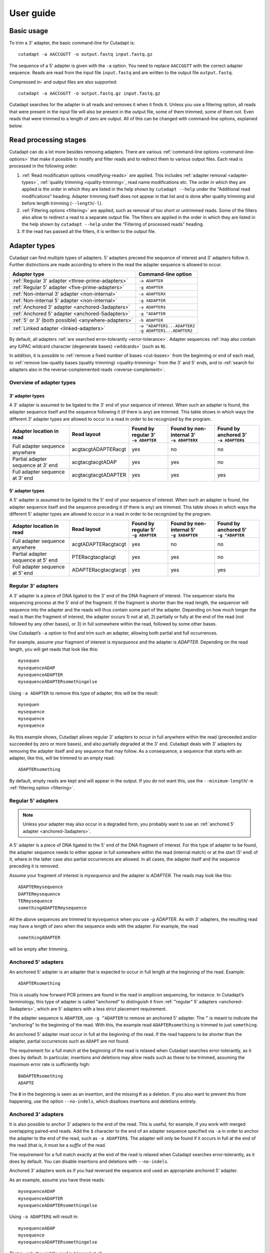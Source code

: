 ==========
User guide
==========

Basic usage
===========

To trim a 3' adapter, the basic command-line for Cutadapt is::

    cutadapt -a AACCGGTT -o output.fastq input.fastq.gz

The sequence of a 5' adapter is given with the ``-a`` option. You need to replace
``AACCGGTT`` with the correct adapter sequence. Reads are read from the input
file ``input.fastq`` and are written to the output file ``output.fastq``.

Compressed in- and output files are also supported::

    cutadapt -a AACCGGTT -o output.fastq.gz input.fastq.gz

Cutadapt searches for the adapter in all reads and removes it when it finds it.
Unless you use a filtering option, all reads that were present in the input file
will also be present in the output file, some of them trimmed, some of them not.
Even reads that were trimmed to a length of zero are output. All of this can be
changed with command-line options, explained below.

.. seealso::

   * :ref:`Read modification order <read-modification-order>`
   * :ref:`Supported file formats <supported-file-formats>`
   * :ref:`Trimming of paired-end data <paired-end>`


Read processing stages
======================

Cutadapt can do a lot more besides removing adapters. There are various
:ref:`command-line options <command-line-options>`
that make it possible to modify and filter reads
and to redirect them to various output files.
Each read is processed in the following order:

1. :ref:`Read modification options <modifying-reads>` are applied. This includes
   :ref:`adapter removal <adapter-types>`,
   :ref:`quality trimming <quality-trimming>`, read name modifications etc. The
   order in which they are applied is the order in which they are listed in the
   help shown by ``cutadapt --help`` under the “Additional read modifications”
   heading. Adapter trimming itself does not appear in that list and is
   done after quality trimming and before length trimming (``--length``/``-l``).

2. :ref:`Filtering options <filtering>` are applied, such as removal of too
   short or untrimmed reads. Some of the filters also allow to redirect a read
   to a separate output file.  The filters are applied in the order in which
   they are listed in the help shown by ``cutadapt --help`` under the
   “Filtering of processed reads” heading.
3. If the read has passed all the filters, it is written to the output file.


.. _adapter-types:

Adapter types
=============

Cutadapt can find multiple types of adapters. 5' adapters preceed the sequence of
interest and 3' adapters follow it. Further distinctions are made according to
where in the read the adapter sequence is allowed to occur.

========================================================= =============================
Adapter type                                              Command-line option
========================================================= =============================
:ref:`Regular 3' adapter <three-prime-adapters>`          ``-a ADAPTER``
:ref:`Regular 5' adapter <five-prime-adapters>`           ``-g ADAPTER``
:ref:`Non-internal 3' adapter <non-internal>`             ``-a ADAPTERX``
:ref:`Non-internal 5' adapter <non-internal>`             ``-g XADAPTER``
:ref:`Anchored 3' adapter <anchored-3adapters>`           ``-a ADAPTER$``
:ref:`Anchored 5' adapter <anchored-5adapters>`           ``-g ^ADAPTER``
:ref:`5' or 3' (both possible) <anywhere-adapters>`       ``-b ADAPTER``
:ref:`Linked adapter <linked-adapters>`                   | ``-a ^ADAPTER1...ADAPTER2``
                                                          | ``-g ADAPTER1...ADAPTER2``
========================================================= =============================

By default, all adapters :ref:`are searched error-tolerantly <error-tolerance>`.
Adapter sequences :ref:`may also contain any IUPAC wildcard
character (degenerate bases) <wildcards>` (such as ``N``).

In addition, it is possible to :ref:`remove a fixed number of
bases <cut-bases>` from the beginning or end of each read, to :ref:`remove
low-quality bases (quality trimming) <quality-trimming>` from the 3' and 5' ends,
and to :ref:`search for adapters also in the reverse-complemented reads <reverse-complement>`.


Overview of adapter types
-------------------------

3' adapter types
~~~~~~~~~~~~~~~~

A 3' adapter is assumed to be ligated to the 3' end of your sequence of interest.
When such an adapter is found, the adapter sequence itself and the sequence
following it (if there is any) are trimmed. This table shows in which ways
the different 3' adapter types are allowed to occur in a read in order to be
recognized by the program.

================================== =================== ======================== ============================= =========================
Adapter location in read           Read layout         | Found by regular 3’    | Found by non-internal 3’    | Found by anchored 3’
                                                       | ``-a ADAPTER``         | ``-a ADAPTERX``             | ``-a ADAPTER$``
================================== =================== ======================== ============================= =========================
Full adapter sequence anywhere     acgtacgtADAPTERacgt                      yes                           no                         no
Partial adapter sequence at 3’ end acgtacgtacgtADAP                         yes                           yes                        no
Full adapter sequence at 3’ end    acgtacgtacgtADAPTER                      yes                           yes                       yes
================================== =================== ======================== ============================= =========================


5' adapter types
~~~~~~~~~~~~~~~~

A 5' adapter is assumed to be ligated to the 5' end of your sequence of interest.
When such an adapter is found, the adapter sequence itself and the sequence
preceding it (if there is any) are trimmed. This table shows in which ways
the different 5' adapter types are allowed to occur in a read in order to be
recognized by the program.

================================== =================== ======================== ============================= =========================
Adapter location in read           Read layout         | Found by regular 5’    | Found by non-internal 5’    | Found by anchored 5’
                                                       | ``-g ADAPTER``         | ``-g XADAPTER``             | ``-g ^ADAPTER``
================================== =================== ======================== ============================= =========================
Full adapter sequence anywhere     acgtADAPTERacgtacgt                      yes                           no                         no
Partial adapter sequence at 5’ end PTERacgtacgtacgt                         yes                           yes                        no
Full adapter sequence at 5’ end    ADAPTERacgtacgtacgt                      yes                           yes                       yes
================================== =================== ======================== ============================= =========================


.. _three-prime-adapters:

Regular 3' adapters
-------------------

A 3' adapter is a piece of DNA ligated to the 3' end of the DNA fragment of
interest. The sequencer starts the sequencing process at the 5' end of the
fragment. If the fragment is shorter than the read length, the sequencer
will sequence into the adapter and the reads will thus contain some part
of the adapter. Depending on how much longer the read is than the fragment
of interest, the adapter occurs 1) not at all, 2) partially or fully at the
end of the read (not followed by any other bases), or 3) in full somewhere
within the read, followed by some other bases.

Use Cutadapt’s ``-a`` option to find and trim such an adapter, allowing
both partial and full occurrences.

For example, assume your fragment of interest is *mysequence* and the adapter is
*ADAPTER*. Depending on the read length, you will get reads that look like this::

    mysequen
    mysequenceADAP
    mysequenceADAPTER
    mysequenceADAPTERsomethingelse

Using ``-a ADAPTER`` to remove this type of adapter, this will
be the result::

    mysequen
    mysequence
    mysequence
    mysequence

As this example shows, Cutadapt allows regular 3' adapters to occur in full
anywhere within the read (preceeded and/or succeeded by zero or more bases), and
also partially degraded at the 3' end. Cutadapt deals with 3' adapters
by removing the adapter itself and any sequence that may follow. As a consequence,
a sequence that starts with an adapter, like this, will be trimmed to an empty read::

    ADAPTERsomething

By default, empty reads are kept and will appear in the output. If you do not
want this, use the ``--minimum-length``/``-m`` :ref:`filtering option <filtering>`.


.. _five-prime-adapters:

Regular 5' adapters
-------------------

.. note::
    Unless your adapter may also occur in a degraded form, you probably
    want to use an :ref:`anchored 5' adapter <anchored-3adapters>`.

A 5' adapter is a piece of DNA ligated to the 5' end of the DNA fragment of
interest. For this type of adapter to be found, the adapter sequence needs to
either appear in full somewhere within the read (internal match) or at the
start (5' end) of it, where in the latter case also partial occurrences are
allowed. In all cases, the adapter itself and the sequence preceding it is
removed.

Assume your fragment of interest is *mysequence* and the adapter is
*ADAPTER*. The reads may look like this::

    ADAPTERmysequence
    DAPTERmysequence
    TERmysequence
    somethingADAPTERmysequence

All the above sequences are trimmed to ``mysequence`` when you use `-g ADAPTER`.
As with 3' adapters, the resulting read may have a length of zero when the
sequence ends with the adapter. For example, the read ::

    somethingADAPTER

will be empty after trimming.


.. _anchored-5adapters:

Anchored 5' adapters
--------------------

An anchored 5' adapter is an adapter that is expected to occur in full
length at the beginning of the read. Example::

    ADAPTERsomething

This is usually how forward PCR primers are found in the read in amplicon
sequencing, for instance. In Cutadapt’s terminology, this type of adapter
is called "anchored" to distinguish it from :ref:`"regular" 5'
adapters <anchored-3adapters>`, which are 5' adapters with a less strict
placement requirement.

If the adapter sequence is ``ADAPTER``, use ``-g ^ADAPTER`` to remove an
anchored 5' adapter. The ``^`` is meant to indicate the "anchoring" to the
beginning of the read. With this, the example read ``ADAPTERsomething`` is
trimmed to just ``something``.

An anchored 5' adapter must occur in full at the beginning of the read.
If the read happens to be shorter than the adapter, partial occurrences
such as ``ADAPT`` are not found.

The requirement for a full match at the beginning of the read is relaxed
when Cutadapt searches error-tolerantly, as it does by default. In
particular, insertions and deletions may allow reads such as these to be
trimmed, assuming the maximum error rate is sufficiently high::

    BADAPTERsomething
    ADAPTE

The ``B`` in the beginning is seen as an insertion, and the missing ``R``
as a deletion. If you also want to prevent this from happening, use the
option ``--no-indels``, which disallows insertions and deletions entirely.



.. _anchored-3adapters:

Anchored 3' adapters
--------------------

It is also possible to anchor 3' adapters to the end of the read. This is
useful, for example, if you work with merged overlapping paired-end
reads. Add the ``$`` character to the end of an
adapter sequence specified via ``-a`` in order to anchor the adapter to the
end of the read, such as ``-a ADAPTER$``. The adapter will only be found if it
occurs in full at the end of the read (that is, it must be a *suffix* of the
read.

The requirement for a full match exactly at the end of the read is relaxed when
Cutadapt searches error-tolerantly, as it does by default.
You can disable insertions and deletions with ``--no-indels``.

Anchored 3' adapters work as if you had reversed the sequence and used an
appropriate anchored 5' adapter.

As an example, assume you have these reads::

    mysequenceADAP
    mysequenceADAPTER
    mysequenceADAPTERsomethingelse

Using ``-a ADAPTER$`` will result in::

    mysequenceADAP
    mysequence
    mysequenceADAPTERsomethingelse

That is, only the middle read is trimmed at all.


.. _non-internal:

Non-internal 5' and 3' adapters
-------------------------------

The non-internal 5' and 3' adapter types disallow internal occurrences of the
adapter sequence. This is like a less strict version of anchoring: The
adapter must always be at one of the ends of the read, but - unlike anchored
adapters - partial occurrences are also ok.

Use ``-a ADAPTERX`` (replace ``ADAPTER`` with your actual adapter sequence, but
use a literal ``X``) to disallow internal matches for a 3' adapter. Use
``-g XADAPTER`` to disallow them for a 5' adapter.
Mnemonic: The ``X`` is not allowed to “shift into” the read.

Here are some examples for trimming reads with ``-a ADAPTERX``:

================================== ==================================
Input read                         Processed read
================================== ==================================
``mysequenceADAP``                 ``mysequence``
``mysequenceADAPTER``              ``mysequence``
``mysequenceADAPTERsomethingelse`` ``mysequenceADAPTERsomethingelse``
================================== ==================================

Here are some examples for trimming reads with ``-g XADAPTER``:

================================== ===================================
Input read                         Processed read
================================== ===================================
``APTERmysequence``                ``mysequence``
``ADAPTERmysequence``              ``mysequence``
``somethingelseADAPTERmysequence`` ``somethingelseADAPTERmysequence``
================================== ===================================

.. versionadded:: 1.17

.. _linked-adapters:

Linked adapters (combined 5' and 3' adapter)
--------------------------------------------

If your sequence of interest is surrounded by a 5' and a 3' adapter, and you want
to remove both adapters, then you can use a *linked adapter*. A linked
adapter combines a 5' and a 3' adapter. By default, the adapters are not anchored,
but in many cases, you should anchor the 5’ adapter by prefixing it with ``^``.

:ref:`See the previous sections <anchored-5adapters>` for what anchoring means.

.. note::
   Cutadapt versions before 2.0 anchored the 5’ adapter within linked adapters
   automatically even if the initial ``^`` was not specified. If you have scripts
   written for Cutadapt versions earlier than 2.0, please add the ``^`` so that
   the behavior does not change!

Linked adapters are specified as two sequences separated by ``...`` (three dots)::

    cutadapt -a ^ADAPTER1...ADAPTER2 -o out.fastq.gz in.fastq.gz

If you anchor an adapter, it will also become marked as being *required*. If a
required adapter cannot be found, the read will not be trimmed at all even if
the other adapter occurs. If an adapter is not required, it is *optional*.

Also, when you use the ``--discard-untrimmed`` option (or ``--trimmed-only``) with a
linked adapter, then a read is considered to be trimmed only if all required adapters
were found.

In the previous example, ``ADAPTER1`` was anchored and therefore required, but ``ADAPTER2``
was optional. Anchoring also ``ADAPTER2`` (and making it required as well) would look like this::

    cutadapt -a ^ADAPTER1...ADAPTER2$ -o out.fastq.gz in.fastq.gz

As an example, assume the 5' adapter is *FIRST*, the 3' adapter is *SECOND*
and you have these input reads::

    FIRSTmysequenceSECONDextrabases
    FIRSTmysequenceSEC
    FIRSTmyseque
    anotherreadSECOND

Trimming with ::

    cutadapt -a ^FIRST...SECOND -o output.fastq input.fastq

will result in ::

    mysequence
    mysequence
    myseque
    anotherreadSECOND

The 3' adapter in the last read is not trimmed because the anchored 5’ adapter is required, but
missing in the read.

Linked adapters do not work in combination with ``--info-file``, ``--action=mask`` and
``--action=crop``.

To provide :ref:`adapter-search parameters <search-parameters>`
for linked adapters, they need to be set for each constituent adapter separately, as in
``-g "ADAPTER1;min_overlap=5...ADAPTER2;min_overlap=6"``.

.. versionadded:: 1.10

.. versionadded:: 1.13
   Ability to anchor the 3' adapter.

.. versionadded:: 2.0
   The 5’ adapter is no longer anchored by default.


.. _linked-override:

Changing which adapters are required
~~~~~~~~~~~~~~~~~~~~~~~~~~~~~~~~~~~~

As described, when you specify a linked adapter with ``-a``, the adapters that are anchored
become *required*, and the non-anchored adapters become *optional*. To change this, you can
instead use ``-g`` to specify a linked adapter. In that case, *both* adapters are required
(even if they are not anchored). This type of linked adapter type is suited, for example, for
trimming CRISPR screening reads. For example::

    cutadapt -g ADAPTER1...ADAPTER2 -o out.fastq.gz in.fastq.gz

Here, both ``ADAPTER1`` and ``ADAPTER2`` are not anchored, but they are required because ``-g``
was used.

The ``-g`` option does not cover all cases, so you can also mark each adapter explicitly as
required or optional using the :ref:`search parameters <search-parameters>`
``required`` and ``optional``. This is the only way to make an anchored adapter optional.
For example, to request that an anchored 5' adapter (here ``ADAPTER1``) should not be required,
you can specify it like this ::

    cutadapt -a "^ADAPTER1;optional...ADAPTER2" -o output.fastq.gz input.fastq.gz

.. versionadded:: 1.13
    Option ``-g`` added.

.. versionchanged:: 1.15
    Option ``-g`` requires both adapters.


Linked adapter statistics
~~~~~~~~~~~~~~~~~~~~~~~~~

For linked adapters, the statistics report contains a line like this::

    === Adapter 1 ===

    Sequence: AAAAAAAAA...TTTTTTTTTT; Type: linked; Length: 9+10; Trimmed: 3 times; Half matches: 2

The value for “Half matches” tells you how often only the 5'-side of the adapter was found, but not
the 3'-side of it. This applies only to linked adapters with regular (non-anchored) 3' adapters.


.. _anywhere-adapters:

5' or 3' adapters
-----------------

The last type of adapter is a combination of the 5' and 3' adapter. You can use
it when your adapter is ligated to the 5' end for some reads and to the 3' end
in other reads. This probably does not happen very often, and this adapter type
was in fact originally implemented because the library preparation in an
experiment did not work as it was supposed to.

For this type of adapter, the sequence is specified with ``-b ADAPTER`` (or use
the longer spelling ``--anywhere ADAPTER``). The adapter may appear in the
beginning (even degraded), within the read, or at the end of the read (even
partially). The decision which part of the read to remove is made as follows: If
there is at least one base before the found adapter, then the adapter is
considered to be a 3' adapter and the adapter itself and everything
following it is removed. Otherwise, the adapter is considered to be a 5'
adapter and it is removed from the read, but the sequence after it remains.

Here are some examples.

============================== =================== =====================
Read before trimming           Read after trimming Detected adapter type
============================== =================== =====================
``MYSEQUENCEADAPTERSOMETHING`` ``MYSEQUENCE``      3' adapter
``MYSEQUENCEADAPTER``          ``MYSEQUENCE``      3' adapter
``MYSEQUENCEADAP``             ``MYSEQUENCE``      3' adapter
``MADAPTER``                   ``M``               3' adapter
``ADAPTERMYSEQUENCE``          ``MYSEQUENCE``      5' adapter
``PTERMYSEQUENCE``             ``MYSEQUENCE``      5' adapter
``TERMYSEQUENCE``              ``MYSEQUENCE``      5' adapter
============================== =================== =====================

.. _rightmost:

Multiple adapter occurrences within a single read
-------------------------------------------------

If a single read contains multiple copies of the same adapter, the basic rule is
that the leftmost match is used for both 5' and 3' adapters. For example, when
searching for a 3' adapter in ::

    cccccADAPTERgggggADAPTERttttt

the read will be trimmed to ::

    ccccc

When the adapter is a 5' adapter instead, the read will be trimmed to ::

    gggggADAPTERttttt

For 5' adapters, this can be changed so that the *rightmost* occurrence is found
by using the ``rightmost`` :ref:`search parameter <search-parameters>`, as in
``-g "ACGT;rightmost"``.


.. versionadded:: 4.1
   The ``rightmost`` search parameter


.. _trimming-parameters:

.. _search-parameters:

Adapter-search parameters
=========================

The adapter search algorithm has a few parameters specific to each adapter
that control how the adapter sequence is found. The command-line options ``-e``
and ``-O`` set the maximum error rate and minimum overlap parameters (see
details in the following sections) for all
adapters listed via the ``-a``/``-b``/``-g`` etc. options. When trimming more
than one adapter, it may be necessary to change search parameters for each
adapter individually. You can do so by adding a semicolon and ``parameter=value`` to the end
of the adapter sequence, as in ``-a "ADAPTER;max_error_rate=0.2"``. There are also "flags"
that enable certain behavior. These are written without the ``=value`` part.

Multiple parameters can be set, as in ``-a "ADAPTER;max_error_rate=0.2;min_overlap=5"``.
For linked adapters, search parameters need to be specified separately for each adapter
as in ``-g "ADAPTER1;min_overlap=5...ADAPTER2;min_overlap=6"``.

Remember to add the quotation marks; otherwise the shell will interpret the semicolon as a
separator between two commands.

The following parameters are supported:

======================================================= =============== ================================
Parameter                                               Global option   Adapter-specific parameter
======================================================= =============== ================================
Maximum error rate (default: 0.1)                       ``-e 0.2``      | ``ADAPTER;e=0.2`` or
                                                                        | ``ADAPTER;max_errors=0.2`` or
                                                                        | ``ADAPTER;max_error_rate=0.2``

Minimum overlap (default: 3)                            ``-O 5``        | ``ADAPTER;o=5`` or
                                                                        | ``ADAPTER;min_overlap=5``

Disallow indels                                         ``--no-indels`` ``ADAPTER;noindels``
Allow indels (this is the default)                                      ``ADAPTER;indels``
Allow matches anywhere                                                  ``ADAPTER;anywhere``

:ref:`Linked adapter required <linked-override>`                        ``ADAPTER;required``
:ref:`Linked adapter optional <linked-override>`                        ``ADAPTER;optional``
:ref:`Find rightmost 5' adapter occurrence <rightmost>`                 ``ADAPTER;rightmost``
======================================================= =============== ================================

The minimum overlap length cannot be set for anchored adapters as these always need to occur at full
length.

When using the ``file:`` notation to read in adapters from a FASTA file,
it is possible to specify file-specific search parameters::

    cutadapt -a "file:adapters.fa;min_overlap=5;noindels"

The individual adapter specifications in the FASTA file can also contain search parameters::

    >adapter1
    ^ACGT;min_overlap=3
    >adapter2
    AACCGGT;noindels

More specific parameters override less specific ones:

1. Adapter-specific parameters override the file-specific settings
2. File-specific search parameters override the global settings

.. versionadded:: 1.18
    Syntax for setting adapter-specific search parameters

.. versionadded:: 3.5
    The ``indels`` and ``noindels`` parameters.

.. versionadded:: 4.1
    Support file-specific search parameters (when using the ``file:`` notation)

.. versionadded: 4.1
    The ``rightmost`` search parameter

.. _error-tolerance:

Error tolerance
---------------

All searches for adapter sequences are error tolerant. Allowed errors are
mismatches, insertions and deletions. For example, if you search for the
adapter sequence ``ADAPTER`` and the error tolerance is set appropriately
(as explained below), then also ``ADABTER`` will be found (with 1 mismatch),
as well as ``ADAPTR`` (with 1 deletion), and also ``ADAPPTER`` (with 1
insertion). If insertions and deletions are disabled with ``--no-indels``,
then mismatches are the only type of errors.

The level of error tolerance is determined by a *maximum error rate*, which is
0.1 (=10%) by default. An adapter occurrence is only found if the actual
error rate of the match does not exceed the maximum error rate. The actual
error rate is computed as the *number of errors in the match*
divided by the *length of the matching part of the adapter*.

For example, an adapter match of length 8 containing 1 error has an error rate
of 1/8=0.125. At the default maximum error rate 0.1, it would not be found, but
a match of length 10 containing 1 error has an error rate of 1/10=0.1 and would
be found.

Relating the number of errros to the length of the matching part of the
adapter is important because Cutadapt allows for partial adapter
occurrences (for the non-anchored adapter types). If only the absolute
number of errors were used, shorter matches would be favored unfairly. For
example, assume an adapter has 30 bases and we allow three errors over that
length. If we allowed these three errors even for a partial occurrences of,
for example, four bases, we can immediately see that this results in
unexpected matches. Using the error rate as a criterion helps to keep
sensitivity and specificity roughly the same over the possible lengths of
the matches.

The ``-e`` option on the command line allows you to change the maximum error rate.
If the value is between 0 and 1 (but not 1 exactly), then this sets the maximum
error rate directly for all specified adapters. The default is ``-e 0.1``. You
can also use the adapter-specific parameter ``max_error_rate`` or ``max_errors``
or just ``e`` to override the default for a single adapter only.
Examples: ``-a "ADAPTER;max_error_rate=0.15"``, ``-a "ADAPTER;e=0.15"``
(the quotation marks are necessary).

Alternatively, you can also specify a value of 1 or greater as the number of
allowed errors, which is then converted to a maximum error rate for each adapter
individually. For example, with an adapter of length 10, using ``-e 2`` will
set the maximum error rate to 0.2 for an adapter of length 10.

The value does not have to be an integer, and if you use an adapter type
that allows partial matches, you may want to add 0.5 to the desired number of
errors, which achieves that even slightly shorter than full-lengths
matches will be allowed at the specified number of errors. In short, if you
want to allow two errors, use ``-e 2.5``.

This also works in the adapter-specific parameters.
Examples: ``-a "ADAPTER;e=1"``, ``-a "ADAPTER;max_errors=2.5"``. Note that
``e``, ``max_error_rate`` and ``max_errors`` are all equivalent and the
decision whether a rate or an absolute number is meant is based on
whether the given value is less than 1 or not.

The number of errors allowed for a given adapter match length is also shown under
the “No. of allowed errors” heading in the report that Cutadapt prints::

    Sequence: 'SOMEADAPTER'; Length: 11; Trimmed: 2 times.

    No. of allowed errors:
    0-9 bp: 0; 10-11 bp: 1

This tells us: For match lengths of 0-9 bases, zero errors are allowed and for
matches of length 10-11 bases, one error is allowed.

See also the :ref:`section on details of the alignment algorithm <adapter-alignment-algorithm>`.

.. versionadded:: 2.11
    Allow specifying the number of errors

N wildcard characters
~~~~~~~~~~~~~~~~~~~~~

Any ``N`` wildcard characters in the adapter sequence are skipped when
computing the error rate. That is, they do not contribute to the length of
a match. For example, the adapter sequence ``ACGTACNNNNNNNNGTACGT`` has a length
of 20, but only 12 non-``N``-characters. At a maximum error rate of 0.1, only
one error is allowed if this sequence is found in full in a read because
12·0.1=1.2, which is 1 when rounded down.

This is done because ``N`` bases cannot contribute to the number of errors.
In previous versions, ``N`` wildcard characters did contribute to the match
length, but this artificially inflates the number of allowed errors. For example,
an adapter like ``N{18}CC`` (18 ``N`` wildcards followed by ``CC``) would
effectively match anywhere because the default error rate of 0.1 would allow for
two errors, but there are only two non-``N`` bases in the particular adapter.

However, even in previous versions, the location with the greatest number of
matching bases is chosen as the best location for an adapter, so in many cases
the adapter would still be placed properly.

.. versionadded:: 2.0
    Ignore ``N`` wildcards when computing the error rate.


.. _minimum-overlap:
.. _random-matches:

Minimum overlap (reducing random matches)
-----------------------------------------

Since Cutadapt allows partial matches between the read and the adapter sequence
for most adapter types, short matches can occur by chance, leading to erroneously
trimmed bases. For
example, just by chance, we expect that roughly 25% of all reads end with a base
that is identical to the first base of the adapter. To reduce the number of
falsely trimmed bases,
the alignment algorithm requires that at least *three bases* of the adapter
are aligned to the read.

This minimum overlap length can be changed globally (for all adapters) with the parameter
``--overlap`` (or its short version ``-O``). The option is ignored for
anchored adapters since these do not allow partial matches.

Alternatively, use the adapter-specific
parameter ``min_overlap`` to change it for a single adapter only. Example:
``-a "ADAPTER;min_overlap=5"`` (the quotation marks are necessary).
For anchored adapters, attempting to set a minimum overlap this way will
result in an error.

In :ref:`linked adapters <linked-adapters>`, the minimum overlap length is applied
separately to the 5' and the 3' adapter.

If a read contains a partial adapter sequence shorter than the minimum overlap length,
no match will be found (and therefore no bases are trimmed).

Requiring at least three bases to match is quite conservative. Even if no
minimum overlap was required, we can compute that we lose only about 0.44 bases
per read on average, see `Section 2.3.3 in my
thesis <http://hdl.handle.net/2003/31824>`_. With the default minimum
overlap length of 3, only about 0.07 bases are lost per read.

When choosing an appropriate minimum overlap length, take into account that
true adapter matches are also lost when the overlap length is higher than
zero, reducing Cutadapt's sensitivity.

It is possible that fewer bases are removed from a read than the minimum
overlap length seems to imply. The overlap length is the number of bases
in the adapter that got aligned to the read, which means that if there are
deletions in the adapter, the corresponding part in the read will be shorter.
(This is only relevant when the maximum allowed error rate and/or the minimum
overlap length are changed such that at least one error is allowed over the
given length.)


Allowing partial matches at both ends
-------------------------------------

The regular 5' and 3' adapter types allow partial adapter occurrences only
at the 5' and 3' end of the read, respectively. To allow partial matches at both ends,
you can use the ``anywhere`` adapter-specific parameter.

A 3' adapter specified via ``-a ADAPTER`` will be found even
when it occurs partially at the 3' end, as in ``mysequenceADAPT``. However,
it will by default not be found if it occurs partially at the 5' end, as in
``APTERmysequence``. To find the adapter in both cases, specify
the adapter as ``-a "ADAPTER;anywhere"``.

Similarly, for a 5' adapter specified via ``-g ADAPTER``, partial matches at
the 3' end are not found, as in ``mysequenceADAPT``. To allow partial matches
at both ends, use ``-g "ADAPTER;anywhere"``.

.. note::
    With ``anywhere``, partial matches at the end that is usually not allowed
    to be matched will result in empty reads! This means that short random
    matches have a much greater detrimental effect and you should
    :ref:`increase the minimum overlap length <random-matches>`.


.. _reverse-complement:

Searching reverse complements
-----------------------------

By default, Cutadapt expects adapters to be given in the same orientation (5' to 3') as the reads.
That is, Cutadapt considers neither the reverse complement of the reads nor of the adapters.

To make Cutadapt consider the reverse-complement as well,
use option ``--revcomp`` or its abbreviation ``--rc``.

If given, both the input sequence and its reverse complement are searched for adapters.
Whichever of the two versions matches best is kept.
That is, if the reverse-complemented sequence yields a better match, the output file will contain the
reverse-complemented version.
This can be used to “normalize” read orientation/strandedness.

For paired-end reads, reverse complementing is done by swapping R1 and R2.

To determine whether the forward or reverse-complemented sequence yields the better match,
the full adapter search is done independently on both versions,
and the version that results in the higher number of matching
nucleotides is considered to be the better one.

If the reverse-complemented version of a read or read pair was chosen,
a space and the text ``rc`` is added to the read name.
To not change the read name, add option ``--rename="{header}"``.
(Please file an issue if you would like this to be configurable.)

The report will show the number of reads or read pairs that were reverse-complemented, like this::

    Total reads processed:  60
    Reads with adapters:    50 (83.3%)
    Reverse-complemented:   20 (33.3%)

Here, 20 reverse-complemented reads contain an adapter and 50 - 20 = 30 reads that did not need to
be reverse-complemented contain an adapter.

.. versionadded:: 2.8

.. versionadded:: 4.6
   The ``--revcomp`` option now works for both single-end and paired-end data.

Specifying adapter sequences
============================

.. _wildcards:

Wildcards
---------

All `IUPAC nucleotide codes <http://www.bioinformatics.org/sms/iupac.html>`_
(wildcard characters, degenerate bases) are supported.
For example, use an ``N`` in the adapter
sequence to match any nucleotide in the read, or use ``-a YACGT`` for an adapter
that matches both ``CACGT`` and ``TACGT``. The wildcard character ``N`` is
useful for trimming adapters with an embedded variable barcode::

    cutadapt -a ACGTAANNNNTTAGC -o output.fastq input.fastq

Even the ``X`` wildcard that does not match any nucleotide is supported. If
used as in ``-a ADAPTERX`` or ``-g XADAPTER``, it acquires a special meaning for
the matching algorithm
:ref:`and disallows internal adapter matches <non-internal>`.

The character ``I``, used to encode the base inosine, is automatically
replaced with ``N`` within the adapter sequence.

Wildcard characters are by default only allowed in adapter sequences and
are not recognized when they occur in a read. This is to avoid matches in reads
that consist of many (often low-quality) ``N`` bases. Use
``--match-read-wildcards`` to enable wildcards also in reads.

Use the option ``-N`` to disable interpretation of wildcard characters even in
the adapters. If wildcards are disabled entirely, that is, when you use ``-N``
and *do not* use ``--match-read-wildcards``, then Cutadapt compares characters
by their ASCII value. Thus, both the read and adapter can be arbitrary strings
(such as ``SEQUENCE`` or ``ADAPTER`` as used here in the examples).


.. versionadded:: 4.2
   Inosine ``I``

Repeated bases
--------------

If you have many repeated bases in the adapter sequence, such as many ``N`` s or
many ``A`` s, you do not have to spell them out. For example, instead of writing
ten ``A`` in a row (``AAAAAAAAAA``), write ``A{10}`` instead. The number within
the curly braces specifies how often the character that preceeds it will be
repeated. This works also for IUPAC wildcard characters, as in ``N{5}``.

It is recommended that you use quotation marks around your adapter sequence if
you use this feature, as in ``-a "N{5}ACGT"``.


.. _modifying-reads:

Modifying reads
===============

This section describes in which ways reads can be modified other than adapter
removal.

.. seealso::

   :ref:`Read modification order <read-modification-order>`


.. _changing-what-is-done-when-an-adapter-is-found:
.. _action:

``--action`` changes what is done when an adapter is found
----------------------------------------------------------

The ``--action`` option can be used to change what is done when an adapter match
is found in a read.

The default is ``--action=trim``, which will remove the adapter and the
sequence before or after it from the read. For 5' adapters, the adapter and
the sequence preceding it is removed. For 3' adapters, the adapter and the
sequence following it is removed. Since linked adapters are a combination of
a 5' and 3' adapter, in effect only the sequence between the 5' and the 3'
adapter matches is kept.

With ``--action=retain``, the read is trimmed, but the adapter sequence itself
is not removed. Up- or downstream sequences are removed in the same way as
for the ``trim`` action. For linked adapters, both adapter sequences are kept.

.. note::
    Because it is somewhat unclear what should happen, ``--action=retain`` can
    at the moment not be combined with ``--times`` (multiple rounds of adapter
    removal).

Use ``--action=none`` to not change the read even if there is a match.
This is useful because the statistics will still be updated as before
and because the read will still be considered "trimmed" for the read
filtering options. Combining this with ``--untrimmed-output``, for
example, can be used to copy reads without adapters to a different
file. Other read modification options, if used, may still change
the read.

Use ``--action=mask`` to write ``N`` characters to those parts of the read
that would otherwise have been removed.

Use ``--action=crop`` to remove everything from the read *except* the adapter sequence.
That is, the sequence before and after the adapter is removed.
This is useful if the "adapter" contains wildcards (such as ``N`` nucleotides)
that you are interested in.

Use ``--action=lowercase`` to change to lowercase those parts of the read that
would otherwise have been removed. The rest is converted to uppercase.

.. versionadded:: 3.1
    The ``retain`` action.

.. versionadded:: 4.9
    The ``crop`` action.


.. _cut-bases:

Removing a fixed number of bases
--------------------------------

By using the ``--cut`` option or its abbreviation ``-u``, it is possible to
unconditionally remove bases from the beginning or end of each read. If
the given length is positive, the bases are removed from the beginning
of each read. If it is negative, the bases are removed from the end.

For example, to remove the first five bases of each read::

    cutadapt -u 5 -o trimmed.fastq reads.fastq

To remove the last seven bases of each read::

    cutadapt -u -7 -o trimmed.fastq reads.fastq

The ``-u``/``--cut`` option can be combined with the other options, but
the ``--cut`` is applied *before* any adapter trimming.


.. _quality-trimming:

Quality trimming
----------------

The ``-q`` (or ``--quality-cutoff``) parameter can be used to trim
low-quality ends from reads. If you specify a single cutoff value, the
3' end of each read is trimmed::

    cutadapt -q 10 -o output.fastq input.fastq

For Illumina reads, this is sufficient as their quality is high at the beginning,
but degrades towards the 3' end.

It is also possible to also trim from the 5' end by specifying two
comma-separated cutoffs as *5' cutoff,3' cutoff*. For example, ::

    cutadapt -q 15,10 -o output.fastq input.fastq

will quality-trim the 5' end with a cutoff of 15 and the 3' end with a cutoff
of 10. To only trim the 5' end, use a cutoff of 0 for the 3' end, as in
``-q 15,0``.

Quality trimming is done before any adapter trimming.

For paired-end data, quality trimming is by default applied to both reads using
the same cutoff(s). Use option ``-Q`` to specify different cutoffs for R2::

    cutadapt -q 5 -Q 15,20 -o out.1.fastq -p out.2.fastq in.1.fastq in.2.fastq

To disable quality-trimming of R2, use ``-Q 0``.

By default, quality values are assumed to be encoded as
ascii(phred quality + 33). Nowadays, this should always be the case.
Some old Illumina FASTQ files encode qualities as ascii(phred quality + 64).
For those, you must add ``--quality-base=64`` to the command line.

A :ref:`description of the quality-trimming algorithm is also
available <quality-trimming-algorithm>`. The algorithm is the same as used by BWA.


.. versionadded:: 3.5
    The ``-Q`` option


.. _nextseq-trim:

Quality trimming of reads using two-color chemistry (NextSeq)
~~~~~~~~~~~~~~~~~~~~~~~~~~~~~~~~~~~~~~~~~~~~~~~~~~~~~~~~~~~~~

Some Illumina instruments use a two-color chemistry to encode the four bases.
This includes the NextSeq and the NovaSeq. In those instruments, a
'dark cycle' (with no detected color)
encodes a ``G``. However, dark cycles also occur when sequencing "falls
off" the end of the fragment. The read then `contains a run of high-quality, but
incorrect “G” calls <https://sequencing.qcfail.com/articles/illumina-2-colour-chemistry-can-overcall-high-confidence-g-bases/>`_
at its 3' end.

Since the regular quality-trimming algorithm cannot deal with this situation,
you need to use the ``--nextseq-trim`` option::

    cutadapt --nextseq-trim=20 -o out.fastq input.fastq

This works like regular quality trimming (where one would use ``-q 20``
instead), except that the qualities of ``G`` bases are ignored.

.. versionadded:: 1.10


.. _poly-a:

Poly-A/poly-T trimming
~~~~~~~~~~~~~~~~~~~~~~

Use `--poly-a`` to trim poly-A tails. Poly-A trimming is done after adapter trimming.

On paired-end reads, ``--poly-a`` removes poly-A tails from R1 and poly-T "heads" from R2.

.. seealso::

    :ref:`Description of the poly-A trimming algorithm <poly-a-algorithm>`.

.. versionadded:: 4.4

.. versionchanged:: 4.5
    Remove poly-T heads from R2. (Version 4.4 attempted to remove poly-A tails even from R2.)


Shortening reads to a fixed length
----------------------------------

To shorten each read down to a certain length, use the ``--length`` option or
the short version ``-l``::

    cutadapt -l 10 -o output.fastq.gz input.fastq.gz

This shortens all reads from ``input.fastq.gz`` down to 10 bases. The removed bases
are those on the 3' end.

For paired-end data, by default,
R1 and R2 and shortened in the same way.
To trim them to different lengths, use option ``-L``:
The value given for ``-l`` is applied to R1
and the value given for ``-L`` is applied to R2.

If you want to remove a fixed number of bases from each read, use
:ref:`the --cut option instead <cut-bases>`.


.. _modifying-read-names:

Modifying read names
--------------------

If you feel the need to modify the names of processed reads, some of the
following options may be useful.

These options exist; they are explained in more detail in the following
sections:

- ``--rename`` changes a read name according to a template.
- ``--prefix`` (or ``-x``) adds a prefix to read names.
- ``--suffix`` (or ``-y``) adds a suffix to read names.
- ``--length-tag`` updates a “length tag” such as ``length=`` with the correct read length
- ``--strip-suffix`` removes a known suffix from read names

The ``--prefix`` and ``--suffix`` options are outdated as they do not ensure that paired-end
read names remain consistent, and you should prefer to use ``--rename``.
``--prefix`` and ``--suffix`` can currently not be used together with ``--rename``.

.. _rename:
.. _read-renaming:

``--rename`` renames reads
~~~~~~~~~~~~~~~~~~~~~~~~~~

The ``--rename`` option can be used to rename both single-end and paired-end reads.
This section describes how it can be used to rename single-end reads.

We use the following terminology: The FASTQ or FASTA record header line consists of a
*read ID* and is optionally followed by a separator (whitespace) and a *comment*.

For example, in this FASTQ header, the read ID is ``read1234`` and the comment is ``value=17``
(sequence and qualities not shown)::

    @read1234 value=17


The ``--rename`` option expects a *template string* such as
``{id} extra_info {adapter_name}`` as a parameter. It can contain regular text
and placeholders that consist of a name enclosed in curly braces (``{placeholdername}``).
The character sequence ``\t`` will be replaced by a tab character (this is currently the only
allowed escape sequence).

The read name will be set to the template string in which the placeholders are
replaced with the actual values relevant for the current read.

The following placeholders are currently available for single-end reads:

* ``{header}`` -- the full, unchanged header
* ``{id}`` -- the read ID, that is, the part of the header before the first whitespace
* ``{comment}`` -- the part of the header after the whitespace following the ID
* ``{adapter_name}`` -- the name of adapter that was found in this read or
  ``no_adapter`` if there was no adapter match. If you use ``--times`` to do
  multiple rounds of adapter matching, this is the name of the *last* found adapter.
* ``{match_sequence}`` -- the sequence of the read that matched the adapter (including
  errors). If there was no adapter match, this is set to an empty string. If you use a
  linked adapter, this is to the two matching strings, separated by a comma.
* ``{cut_prefix}`` -- the prefix removed by the ``--cut`` (or ``-u``) option (that is, when
  used with a positive length argument)
* ``{cut_suffix}`` -- the suffix removed by the ``--cut`` (or ``-u``) option (that is, when
  used with a negative length argument)
* ``{rc}`` -- this is replaced with the string ``rc`` if the read was reverse complemented.
  This only applies when :ref:`reverse complementing <reverse-complement>` was requested.
* ``\t`` -- not a placeholder, but will be replaced with the tab character.

For example, assume you have this input read in ``in.fasta``::

    >myread extra info
    ACGTAAAATTTTCCCC

Running the command ::

    cutadapt -a myadapter=TTTT -u 4 --rename='{id} barcode={cut_prefix} adapter={adapter_name} {comment}' in.fasta

Will result in this modified read::

    >myread barcode=ACGT adapter=myadapter extra info
    AAAA


.. versionadded:: 3.2

    The ``{rn}`` placeholder.

.. versionadded:: 3.3
    The ``{rc}`` placeholder.

.. versionadded:: 3.6
    The ``{match_sequence}`` placeholder.

.. versionadded:: 4.3
    The ``\t`` escape sequence.

``--rename`` also renames paired-end reads
~~~~~~~~~~~~~~~~~~~~~~~~~~~~~~~~~~~~~~~~~~

If the ``--rename`` option is used with paired-end data, the template is applied
separately to both R1 and R2. That is, for R1, the placeholders are replaced with values
from R1, and for R2, the placeholders are replaced with values from R2. For example,
``{comment}`` becomes R1’s comment in R1 and it becomes R2’s comment in R2.

As another example, using ``--rename='{id} please note: {comment}'``, the paired-end reads ::

    >myread important comment
    ...

    >myread also quite important
    ...

are renamed to ::

    >myread please note: important comment
    ...

    >myread please note: also quite important
    ...

For paired-end data, the placeholder ``{rn}`` is available (“read number”),
and it is replaced with ``1`` in R1 and with ``2`` in R2.

In addition, it is possible to write a placeholder as ``{r1.placeholdername}`` or
``{r2.placeholdername}``, which always takes the replacement value from R1 or R2,
respectively.

For example, assume R1 starts with a 4 nt barcode that you want to “move” from the
sequence into the ID of both reads. You can use
``--cut=4 --rename='{id}_{r1.cut_prefix} {comment}'`` and the read pair ::

    >myread this is R1
    ACGTAAAATTTT

    >myread this is R2
    GGGGCCCC

will be changed to ::

    >myread_ACGT this is R1
    AAAATTTT

    >myread_ACGT this is R2
    GGGGCCCC

The ``{r1.placeholder}`` and ``{r2.placeholder}`` notation is available for all
placeholders except ``{rn}`` and ``{id}`` because the read ID needs to be
identical for both reads.


In general, the read IDs of R1 and R2 need to be identical. Cutadapt
enforces this when reading paired-end FASTQ files, except that it allows a single trailing
"1" or "2" as the only difference between the read IDs. This allows for read IDs ending in
``/1`` and ``/2`` (some old formats are like this) or ``.1`` and ``.2`` (``fastq-dump``
produces this).
If you use ``--rename``, Cutadapt will also enforce this when *writing* paired-end reads.

.. versionadded:: 3.2
    The ``--rename`` option


Other read name modifications
~~~~~~~~~~~~~~~~~~~~~~~~~~~~~

Use ``-y`` (or its alias ``--suffix``) to append a text to read names. The given string can
contain the placeholder ``{name}``, which will be replaced with the name of the
adapter found in that read. For example, writing ::

    cutadapt -a adapter1=ACGT -y ' we found {name}' input.fastq

changes a read named ``read1`` to ``read1 we found adapter1`` if the adapter
``ACGT`` was found.

The option ``-x`` (and its alias ``--prefix``) work the same, except that the text
is added in front of the read name. For both options, spaces need to be
specified explicitly, as in the above example. If no adapter was found in a
read, the text ``no_adapter`` is inserted for ``{name}``.

We recommend that you no longer use the ``-x``/``--prefix``/``-y``/``--suffix``
options and use ``--rename`` instead, which is more general.

In order to remove a suffix of each read name, use ``--strip-suffix``.

Some old 454 read files contain the length of the read in the name::

    >read1 length=17
    ACGTACGTACAAAAAAA

If you want to update this to the correct length after trimming, use the option
``--length-tag``. In this example, this would be ``--length-tag 'length='``.
After trimming, the read would perhaps look like this::

    >read1 length=10
    ACGTACGTAC


.. _filtering:

Filtering reads
===============

By default, all processed reads, no matter whether they were trimmed or not,
are written to the output file specified by the ``-o`` option (or to standard
output if ``-o`` was not provided). For paired-end reads, the second read in a
pair is always written to the file specified by the ``-p`` option.

The options described here make it possible to filter reads by either discarding
them entirely or by redirecting them to other files. When redirecting reads,
the basic rule is that *each read is written to at most one file*. You cannot
write reads to more than one output file.

Filters are applied to *all* processed reads, no matter whether they have been
modified by adapter- or quality trimming.

``--minimum-length LENGTH`` or ``-m LENGTH``
    Discard processed reads that are shorter than LENGTH.

    If you do not use this option, reads that have a length of zero (empty
    reads) are kept in the output. Some downstream tools may have problems
    with zero-length sequences. In that case, specify at least ``-m 1``.

``--too-short-output FILE``
    Instead of discarding the reads that are too short according to ``-m``,
    write them to *FILE* (in FASTA/FASTQ format).

``--maximum-length LENGTH`` or ``-M LENGTH``
    Discard processed reads that are longer than LENGTH.

``--too-long-output FILE``
    Instead of discarding reads that are too long (according to ``-M``),
    write them to *FILE* (in FASTA/FASTQ format).

``--untrimmed-output FILE``
    Write all reads without adapters to *FILE* (in FASTA/FASTQ format) instead
    of writing them to the regular output file.

``--discard-trimmed``
    Discard reads in which an adapter was found.

``--discard-untrimmed``
    Discard reads in which *no* adapter was found. This has the same effect as
    specifying ``--untrimmed-output /dev/null``.

The options ``--too-short-output`` and ``--too-long-output`` are applied first.
This means, for example, that a read that is too long will never end up in the
``--untrimmed-output`` file when ``--too-long-output`` was given, no matter
whether it was trimmed or not.

The options ``--untrimmed-output``, ``--discard-trimmed`` and ``-discard-untrimmed``
are mutually exclusive.

The following filtering options do not have a corresponding option for redirecting
reads. They always discard those reads for which the filtering criterion applies.

``--max-n COUNT_or_FRACTION``
    Discard reads with more than COUNT ``N`` bases. If ``COUNT_or_FRACTION`` is
    a number between 0 and 1, it is interpreted as a fraction of the read length

``--max-expected-errors ERRORS`` or ``--max-ee ERRORS``
    Discard reads with more than ERRORS :ref:`expected errors <expected-errors>`.


``--max-average-error-rate ERROR_RATE`` or ``--max-aer``
    Discard reads with more than ERROR_RATE average expected errors
    (total expected errors divided by the read length). ERROR_RATE must
    be between 0.0 and 1.0.

``--discard-casava``
    Discard reads that did not pass CASAVA filtering. Illumina’s CASAVA pipeline in
    version 1.8 adds an *is_filtered* header field to each read. Specifying this
    option, the reads that did not pass filtering (these are the reads that have
    a ``Y`` for *is_filtered*) will be discarded. Reads for which the header cannot
    be recognized are kept.


.. _paired-end:

Trimming paired-end reads
=========================

Cutadapt supports trimming of paired-end reads. To enable this, provide two
input files and a second output file with the ``-p`` option (this is the short
form of ``--paired-output``). This is the basic command line syntax::

    cutadapt -a ADAPTER_FWD -A ADAPTER_REV -o out.1.fastq -p out.2.fastq reads.1.fastq reads.2.fastq

Here, the input reads are in ``reads.1.fastq`` and ``reads.2.fastq``, and the
result will be written to ``out.1.fastq`` and ``out.2.fastq``.

In paired-end mode, the options ``-a``, ``-b``, ``-g`` and ``-u`` that also
exist in single-end mode are applied to the forward reads only. To modify
the reverse read, these options have uppercase versions ``-A``, ``-B``,
``-G`` and ``-U`` that work just like their counterparts.
In the example above, ``ADAPTER_FWD`` will therefore be trimmed from the
forward reads and ``ADAPTER_REV`` from the reverse reads.

====================== ===========================
Single-end/R1 option   Corresponding option for R2
====================== ===========================
``--adapter``, ``-a``  ``-A``
``--front``, ``-g``    ``-G``
``--anywhere``, ``-b`` ``-B``
``--cut``, ``-u``      ``-U``
``--output``, ``-o``   ``--paired-output``, ``-p``
====================== ===========================

In paired-end mode, Cutadapt checks whether the input files are
properly paired. An error is raised if one of the files contains more reads than
the other or if the read names in the two files do not match. The read name
comparison ignores a trailing ``/1`` or ``/2`` to allow processing some old
Illumina paired-end files.

In some cases, it works to run Cutadapt twice in single-end mode on the input
files, but we recommend against it as this skips the consistency checks that
Cutadapt can do otherwise.

Also, as soon as you start to use one of the filtering options that discard
reads, it is mandatory you process both files at the same time to make sure that the
output files are kept synchronized. If a read is removed from one of the files,
Cutadapt will always ensure that it is also removed from the other file.

The following command-line options are applied to *both* reads:

* ``-q`` (along with ``--quality-base``).
  You can use ``-Q`` to specify a different quality-trimming threshold for R2.
* ``--times`` applies to all the adapters given
* ``--trim-n``
* ``--action``
* ``--length``. You can use ``-L`` to shorten R2 to a different length than R1.
* ``--length-tag``
* ``--prefix``, ``--suffix``

The following limitations still exist:

* The ``--info-file``, ``--rest-file`` and ``--wildcard-file`` options write out
  information only from the first read.


.. _filtering-paired:

Filtering paired-end reads
--------------------------

The :ref:`filtering options listed above <filtering>` can also be used when
trimming paired-end data.

Importantly, Cutadapt *always discards both reads of a pair* if it determines
that the pair should be discarded. This ensures that the reads in the output
files are in sync. (If you don’t want or need this, you can run Cutadapt
separately on the R1 and R2 files.)

The same applies also to the options that redirect reads to other files if they
fulfill a filtering criterion, such as
``--too-short-output``/``--too-short-paired-output``. That is, the reads are
always sent in pairs to these alternative output files.

The ``--pair-filter`` option determines how to combine the filters for
R1 and R2 into a single decision about the read pair.

The default is ``--pair-filter=any``, which means that a read pair is discarded
(or redirected) if at least *one of* the reads (R1 or R2) fulfills the filtering criterion.
As an example, if option ``--minimum-length=20`` is used and paired-end data is
processed, a read pair is discarded if at least one of the reads is shorter than
20 nt.

With ``--pair-filter=both``, you can require that filtering criteria must apply
to *both* reads in order for a read pair to be discarded.

Finally, ``--pair-filter=first`` will make a decision about the read pair
by inspecting whether the filtering criterion applies to the first read,
ignoring the second read.

The following table describes the effect for some filtering options.

+----------------------------+------------------------------------------------+-----------------------------------------+
| Filtering option           | With ``--pair-filter=any``, the pair           | With ``--pair-filter=both``, the pair   |
|                            | is discarded if ...                            | is discarded if ...                     |
+============================+================================================+=========================================+
| ``--minimum-length``       | one of the reads is too short                  | both reads are too short                |
+----------------------------+------------------------------------------------+-----------------------------------------+
| ``--maximum-length``       | one of the reads is too long                   | both reads are too long                 |
+----------------------------+------------------------------------------------+-----------------------------------------+
| ``--discard-trimmed``      | one of the reads contains an adapter           | both reads contain an adapter           |
+----------------------------+------------------------------------------------+-----------------------------------------+
| ``--discard-untrimmed``    | one of the reads does not contain an adapter   | both reads do not contain an adapter    |
+----------------------------+------------------------------------------------+-----------------------------------------+
| ``--max-n``                | one of the reads contains too many ``N`` bases | both reads contain too many ``N`` bases |
+----------------------------+------------------------------------------------+-----------------------------------------+

There is currently no way to change the pair-filter mode for each filter individually.

.. note::

    As an exception, when you specify adapters *only* for R1 (``-a``/``-g``/``-b``) or *only* for
    R2 (``-A``/``-G``/``-B``), then the ``--pair-filter`` mode for ``--discard-untrimmed`` is
    forced to be ``both`` (and accordingly, also for the ``--untrimmed-(paired-)output`` options).

    Otherwise, with the default ``--pair-filter=any`` setting, all pairs would be considered
    untrimmed because it would always be the case that one of the reads in the pair does not contain
    an adapter.

    The pair-filter mode for the other filtering options, such as ``--minimum-length``, is
    not overridden in the same way and remains ``any`` unless changed explicitly with the
    ``--pair-filter`` option.

These are the paired-end specific filtering and output options:

``--minimum-length LENGTH1:LENGTH2`` or ``-m LENGTH1:LENGTH2``
    When trimming paired-end reads, the minimum lengths for R1 and R2 can be specified
    separately by separating them with a colon (``:``). If the colon syntax is not used,
    the same minimum length applies to both reads, as discussed above. Also, one of the
    values can be omitted to impose no restrictions. For example, with ``-m 17:``,
    the length of R1 must be at least 17, but the length of R2 is ignored.

``--maximum-length LENGTH1:LENGTH2`` or ``-M LENGTH1:LENGTH2``
    Maximum lengths can also be specified separately, see the explanation of ``-m`` above.

``--paired-output FILE`` or ``-p FILE``
    Write the second read of each processed pair to *FILE* (in FASTA/FASTQ
    format).

``--untrimmed-paired-output FILE``
    Used together with ``--untrimmed-output``. The second read in a pair is
    written to this file when the processed pair was *not* trimmed.

``--too-short-paired-output FILE``
    Write the second read in a pair to this file if pair is too short. Use
    together with ``--too-short-output``.

``--too-long-paired-output FILE``
    Write the second read in a pair to this file if pair is too long. Use
    together with ``--too-long-output``.

``--pair-filter=(any|both|first)``
    Which of the reads in a paired-end read have to match the filtering
    criterion in order for it to be filtered.


Note that the option names can be abbreviated as long as it is clear which
option is meant (unique prefix). For example, instead of ``--untrimmed-output``
and ``--untrimmed-paired-output``, you can write ``--untrimmed-o`` and
``--untrimmed-p``.

.. versionadded:: 1.18
    ``--pair-filter=first``


.. _paired-adapters:
.. _pair-adapters:

Paired adapters
---------------

When processing paired-end data, Cutadapt has two sets of adapters to work with: The ones that
are to be found and removed in the forward read (R1), specified with ``-a``/``-g``/``-b``,
and the ones to be found and removed in the reverse read (R2), specified with ``-A``/``-G``/``-B``.

Normally, the program looks at the R1 and R2 reads independently. That is, the best matching R1
adapter is removed from R1 and the best matching R2 adapter is removed from R2.

To change this, the option ``--pair-adapters`` can be used. It causes each R1 adapter to be
paired up with its corresponding R2 adapters. The first R1 adapter will be paired up with the first
R2 adapter, and so on. The adapters are then always removed in pairs from a read pair. It is an
error if the number of provided adapters is not identical for the R1 and R2 sets.

Example::

    cutadapt --pair-adapters -a AAAAA -a GGGG -A CCCCC -A TTTT -o out.1.fastq -p out.2.fastq in.1.fastq in.2.fastq

Here, the adapter pairs are (``AAAAA``, ``CCCCC``) and (``GGGG``, ``TTTT``). That is, paired-end
reads will only be trimmed if either

* ``AAAAA`` is found in R1 *and* ``CCCCC`` is found in R2,
* or ``GGGG`` is found in R1 *and* ``TTTT`` is found in R2.

There is one limitation of the algorithm at the moment: The program looks for the best-matching R1 adapter
first and then checks whether the corresponding R2 adapter can be found. If not, the read pair
remains unchanged. However, it is in theory possible that a different R1 adapter that does not
fit as well would have a partner that *can* be found. Some read pairs may therefore remain untrimmed.

This option was added to help with
:ref:`demultiplexing Illumina unique dual indices (UDIs) <unique-dual-indices>`.

.. versionadded:: 2.1


Interleaved paired-end reads
----------------------------

Cutadapt supports reading and writing paired-end reads from a single FASTQ file
in which the entries for the first and second read from each pair alternate.
The first read in each pair comes before the second. This is called “interleaved”
format. Enable this file format by adding the ``--interleaved`` option to the
command-line. Then, if you provide only a single file where usually two would be
expected, reads are automatically read or written interleaved.

For example, to read interleaved from ``reads.fastq`` and to write interleaved to ``trimmed.fastq``::

    cutadapt --interleaved -q 20 -a ACGT -A TGCA -o trimmed.fastq reads.fastq

In the following example, the input ``reads.fastq`` is interleaved, but output is
written to two files ``trimmed.1.fastq`` and ``trimmed.2.fastq``::

    cutadapt --interleaved -q 20 -a ACGT -A TGCA -o trimmed.1.fastq -p trimmed.2.fastq reads.fastq

Reading two-file input and writing interleaved is also possible by providing
a second input file::

    cutadapt --interleaved -q 20 -a ACGT -A TGCA -o trimmed.1.fastq reads.1.fastq reads.2.fastq

The following options also supported interleaved output::

  * ``--untrimmed-output`` (omit ``--untrimmed-paired-output``)
  * ``--too-short-output`` (omit ``--too-short-paired-output``)
  * ``--too-long-output`` (omit ``--too-long-paired-output``)

If you omit ``--interleaved`` but trim paired-end files, the above options must be used in pairs.

Cutadapt will detect if an input file is not properly interleaved by checking
whether read names match and whether the file contains an even number of entries.


Trimming paired-end reads separately
------------------------------------

.. warning::

    Trimming paired-end data in this way is not recommended as it
    bypasses all paired-end error-checking, such as checking whether
    the number of reads is the same in both files. You should use
    the normal paired-end trimming mode with the ``-o``/``--p``
    options described above.

If you do not use any of the filtering options that discard reads, such
as ``--discard``, ``--minimum-length`` or ``--maximum-length``, you can run
Cutadapt on each file separately::

    cutadapt -a ADAPTER_FWD -o trimmed.1.fastq.gz reads1.fastq.gz
    cutadapt -a ADAPTER_REV -o trimmed.2.fastq.gz reads2.fastq.gz


You can use the options that are listed under 'Additional modifications'
in Cutadapt's help output without problems. For example, if you want to
quality-trim the first read in each pair with a threshold of 10, and the
second read in each pair with a threshold of 15, then the commands could
be::

    cutadapt -q 10 -a ADAPTER_FWD -o trimmed.1.fastq reads1.fastq
    cutadapt -q 15 -a ADAPTER_REV -o trimmed.2.fastq reads2.fastq


.. note::

    Previous Cutadapt versions (up to 1.18) had a “legacy mode” that was
    activated under certain conditions and in which the read-modifying
    options such as ``-q`` would only apply to the forward/R1 reads.
    This mode no longer exists.


.. _multiple-adapters:

Multiple adapters
=================

It is possible to specify more than one adapter sequence by using the options
``-a``, ``-b`` and ``-g`` more than once. Any combination is allowed, such as
five ``-a`` adapters and two ``-g`` adapters. Each read will be searched for
all given adapters, but **only the best matching adapter is removed**. (But it
is possible to :ref:`trim more than one adapter from each
read <more-than-one>`). This is how a command may look to trim one of two
possible 3' adapters::

    cutadapt -a TGAGACACGCA -a AGGCACACAGGG -o output.fastq input.fastq

The adapter sequences can also be read from a FASTA file. Instead of giving an
explicit adapter sequence, you need to write ``file:`` followed by the name of
the FASTA file::

    cutadapt -a file:adapters.fasta -o output.fastq input.fastq

All of the sequences in the file ``adapters.fasta`` will be used as 3'
adapters. The other adapter options ``-b`` and ``-g`` also support this.

With ``-g``, you can also write ``-g ^file:adapters.fasta`` to specify that
all adapters read from ``adapters.fasta`` should be anchored.

Similarly, with ``-a``, you can also write ``-a file$:adapters.fasta`` to
anchor all adapters to the 3' end.

The ``file:`` syntax can be combined with the regular way of specifying an
adapter. But no matter how you specify multiple adapter sequences, remember
that only the best matching adapter is trimmed from each read.

When Cutadapt has multiple adapter sequences to work with, either specified
explicitly on the command line or via a FASTA file, it decides in the
following way which adapter should be trimmed:

* All given adapter sequences are matched to the read.
* Adapter matches where the overlap length (see the ``-O`` parameter) is too
  small or where the error rate is too high (``-e``) are removed from further
  consideration.
* Among the remaining matches, the one with the largest alignment score
  is chosen.
* If there is a tie, the first adapter wins. The order of adapters is the order
  in which they are given on the command line or in which they are found in the
  FASTA file.

If your adapter sequences are all similar and differ only by a variable barcode
sequence, you can use a single adapter sequence instead that
:ref:`contains wildcard characters <wildcards>`.

If you want to search for a combination of a 5' and a 3' adapter, you may want
to provide them as a single so-called :ref:`"linked adapter" <linked-adapters>`
instead.


.. versionadded:: 4.1
   Ability to anchor 5’ adapters from an external file with ``-g ^file:``

.. versionadded:: 4.3
   Ability to anchor 3' adapters from an external file with ``-a file$:``


.. _named-adapters:

Named adapters
--------------

Cutadapt reports statistics for each adapter separately. To identify the
adapters, they are numbered and the adapter sequence is also printed::

    === Adapter 1 ===

    Sequence: AACCGGTT; Length 8; Trimmed: 5 times.

If you want this to look a bit nicer, you can give each adapter a name in this
way::

    cutadapt -a My_Adapter=AACCGGTT -o output.fastq input.fastq

The actual adapter sequence in this example is ``AACCGGTT`` and the name
assigned to it is ``My_Adapter``. The report will then contain this name in
addition to the other information::

    === Adapter 'My_Adapter' ===

    Sequence: TTAGACATATCTCCGTCG; Length 18; Trimmed: 5 times.

When adapters are read from a FASTA file, the sequence header is used as the
adapter name.

Adapter names are also used in column 8 of :ref:`info files <info-file>`.


.. _more-than-one:

Trimming more than one adapter from each read
---------------------------------------------

By default, at most one adapter sequence is removed from each read, even if
multiple adapter sequences were provided. This can be changed by using the
``--times`` option (or its abbreviated form ``-n``). Cutadapt will then search
for all the given adapter sequences repeatedly, either until no adapter match
was found or until the specified number of rounds was reached.

As an example, assume you have a protocol in which a 5' adapter gets ligated
to your DNA fragment, but it's possible that the adapter is ligated more than
once. So your sequence could look like this::

    ADAPTERADAPTERADAPTERmysequence

To be on the safe side, you assume that there are at most five copies of the
adapter sequence. This command can be used to trim the reads correctly::

    cutadapt -g ^ADAPTER -n 5 -o output.fastq.gz input.fastq.gz

To search for a combination of a 5' and a 3' adapter, have a look
at the :ref:`support for "linked adapters" <linked-adapters>` instead, which
works better for that particular case because it is allows you to require that
the 3' adapter is trimmed only when the 5' adapter also occurs, and it cannot
happen that the same adapter is trimmed twice.

Before Cutadapt supported linked adapters, the ``--times`` option was the
recommended way to search for 5'/3' linked adapters. For completeness, we
describe how it was done. For example, when the 5' adapter is *FIRST* and the
3' adapter is *SECOND*, then the read could look like this::

    FIRSTmysequenceSECOND

That is, the sequence of interest is framed by the 5' and the 3' adapter. The
following command would be used to trim such a read::

    cutadapt -g ^FIRST -a SECOND -n 2 ...


.. _demultiplexing:

Demultiplexing
==============

Cutadapt supports demultiplexing, which means that reads are written to different
output files depending on which adapter was found in them. To use this, include
the string ``{name}`` in the name of the output file and :ref:`give each adapter
a name <named-adapters>`.
The path is then interpreted as a template and each trimmed read is written
to the path in which ``{name}`` is replaced with the name of the adapter that
was found in the read. Reads in which no adapter was found will be written to a
file in which ``{name}`` is replaced with ``unknown``.

Example::

    cutadapt -a one=TATA -a two=GCGC -o trimmed-{name}.fastq.gz input.fastq.gz

This command will create the three files ``demulti-one.fastq.gz``,
``demulti-two.fastq.gz`` and ``demulti-unknown.fastq.gz``.

More realistically, your “adapters” would actually be barcode sequences that you
will want to :ref:`provide in a FASTA file <multiple-adapters>`. Here is a
made-up example for such a ``barcodes.fasta`` file::

    >barcode01
    TTAAGGCC
    >barcode02
    TAGCTAGC
    >barcode03
    ATGATGAT

Since our barcodes are located at the 5’ end of the R1 read, we use the ``-g``
option to provide Cutadapt with the adapter sequences, as in ``-g ^file:barcodes.fasta``.
Also, we prefix the ``^file:`` with the ``^`` character to specify that we want to
:ref:`anchor the 5’ adapters <anchored-5adapters>`.

Since these barcode sequences have a length of 8 and the default maximum error
rate is 10%, Cutadapt would by default not allow any errors when matching them
(a single error would result in an error rate of 1/8=12.5%). We therefore use
``-e 1`` to allow one error.

Here is the final command::

    cutadapt -e 1 -g ^file:barcodes.fasta -o "trimmed-{name}.fastq.gz" input.fastq.gz

Demultiplexing is also supported for paired-end data if you provide the ``{name}`` template
in both output file names (``-o`` and ``-p``). Example::

    cutadapt -e 1 -g ^file:barcodes.fasta -o trimmed-{name}.1.fastq.gz -p trimmed-{name}.2.fastq.gz input.1.fastq.gz input.2.fastq.gz

Paired-end demultiplexing always uses the adapter matches of the *first* read to decide where a
read should be written. If adapters for read 2 are given (``-A``/``-G``), they are detected and
removed as normal, but these matches do not influence where the read pair is written. This is
to ensure that read 1 and read 2 are always synchronized.

To demultiplex using a barcode that is located on read 2,
you can "cheat" and swap the roles of R1 and R2 for
both the input and output files ::

    cutadapt -e 1 -g ^file:barcodes.fasta -o trimmed-{name}.2.fastq.gz -p trimmed-{name}.1.fastq.gz input.2.fastq.gz input.1.fastq.gz

If you do this in a script or pipeline, it may be a good idea to add a comment to clarify that
this reversal of R1 and R2 is intended.

More advice on demultiplexing:

* You can use ``--untrimmed-output`` to change the name of the output file that receives the
  untrimmed reads (those in which no barcode could be found).
* Similarly, you can use ``--untrimmed-paired-output`` to change the name of the output file that
  receives the untrimmed R2 reads.
* If you want to demultiplex, but keep the barcode in the reads, use the option ``--action=none``.


.. _combinatorial-demultiplexing:

Demultiplexing paired-end reads with combinatorial dual indexes
---------------------------------------------------------------

`Illumina’s combinatorial dual indexing strategy <https://support.illumina.com/bulletins/2018/08/understanding-unique-dual-indexes--udi--and-associated-library-p.html>`_
uses a set of indexed adapters on R1 and another one on R2. Unlike unique dual indexes (UDI)
(described on the same page) all combinations of indexes are possible.

For demultiplexing this type of data ("combinatorial demultiplexing"), it is necessary to write each
read pair to an output file depending on the adapters found on R1 *and* R2.

Doing this is similar to doing normal demultiplexing as described above, but you need
to use ``{name1}`` and ``{name2}`` in both output file name templates. For example::

    cutadapt \
        -e 0.15 --no-indels \
        -g ^file:barcodes_fwd.fasta \
        -G ^file:barcodes_rev.fasta \
        -o {name1}-{name2}.1.fastq.gz -p {name1}-{name2}.2.fastq.gz \
        input.1.fastq.gz input.2.fastq.gz

The ``{name1}`` will be replaced with the name of the best-matching R1 adapter and ``{name2}`` will
be replaced with the name of the best-matching R2 adapter.

If there was no match of an R1 adapter, ``{name1}`` is set to "unknown", and if there is no match of
an R2 adapter, ``{name2}`` is set to "unknown". To discard read pairs for which one or both adapters
could not be found, use ``--discard-untrimmed``.

The ``--untrimmed-output`` and ``--untrimmed-paired-output`` options cannot be used.

Read the :ref:`demultiplexing <demultiplexing>` section for how to choose the error rate etc.
Also, the tips below about how to speed up demultiplexing apply even with combinatorial
demultiplexing.

When doing the above, you will end up with lots of files named ``first-second.x.fastq.gz``, where
*first* is the name of the first indexed adapter and *second* is the name of the second indexed
adapter, and *x* is 1 or 2. Each indexed adapter combination may correspond to a sample name and
you may want to name your files according to the sample name, not the name of the adapters.
Cutadapt does not have built-in functionality to achieve this, but you can use an external
tool such as ``mmv`` (“multiple move”). First, create a list of patterns in ``patterns.txt``::

    fwdindex1-revindex1.[12].fastq.gz sampleA.#1.fastq.gz
    fwdindex1-revindex2.[12].fastq.gz sampleB.#1.fastq.gz
    fwdindex1-revindex3.[12].fastq.gz sampleC.#1.fastq.gz
    fwdindex2-revindex1.[12].fastq.gz sampleD.#1.fastq.gz
    fwdindex2-revindex2.[12].fastq.gz sampleE.#1.fastq.gz
    ...

Here, *fwdindex1*/*revindex1* etc. are the names of indexes, and *sampleA* etc.
are your sample names. Then rename all files at once with ::

    mmv < patterns.txt


.. versionadded:: 2.4


.. _paired-adapters-dual-indices:
.. _unique-dual-indices:

Demultiplexing unique dual indices
----------------------------------

`Illumina’s unique dual indexing (UDI) scheme <https://support.illumina.com/bulletins/2018/08/understanding-unique-dual-indexes--udi--and-associated-library-p.html>`_
(“non-redundant indexing”) uses 96 unique i5 indices and 96 unique i7
indices, which are only used in pairs. That is, the first i5 index is always
used with the first i7 index and so on.

To demultiplex this type of data, the
:ref:`--pair-adapters option <pair-adapters>` needs to be used. Example::

    cutadapt -j 8 -e 1 --no-indels --pair-adapters -g ^file:i5indices.fasta -G ^file:i7indices.fasta -o 'demultiplexed-{name}_R1.fastq.gz' -p 'demultiplexed-{name}_R2.fastq.gz' input.R1.fastq.gz input.R2.fastq.gz


.. note::
    If the adapters do not come in pairs, but all combinations are possible, use
    :ref:`combinatorial demultiplexing <combinatorial-demultiplexing>`.


.. _speed-up-demultiplexing:

Speeding up demultiplexing
--------------------------

Finding many adapters/barcodes simultaneously (which is what demultiplexing in Cutadapt is about),
can be sped up tremendously by using the right options since Cutadapt will then be able to create an
index of the barcode sequences instead of checking for each barcode separately. Currently, the
following conditions need to be met in order for index creation to be enabled:

* The barcodes/adapters must be anchored:
  For 5’ adapters, use ``-g ^ADAPTER`` or ``-g ^file:adapters.fasta``.
  For 3’ adapters, use ``-a ADAPTER$`` or ``-a file$:adapters.fasta``.
* The maximum error rate (``-e``) must be set such that at most 2 errors are allowed:
  Use ``-e 0``, ``-e 1`` or ``-e 2``.
* No IUPAC wildcards must be used in the barcode/adapter. Also, you cannot use the option
  ``--match-read-wildcards``.

An index will be built for all the adapters that fulfill these criteria if there are at least two
of them. You can provide additional adapters/barcodes, and they will just not be included in the
index. Whether an index is created or not should not affect the results, only how fast you get them.

To see whether an index is created, look for a message like this in the first few lines of
Cutadapt’s output::

    Building index of 23 adapters ...

Hopefully some of the above restrictions will be lifted in the future.

.. versionadded:: 1.15
   Demultiplexing of paired-end data.

.. versionadded:: 2.0
   Added ability to use an index of adapters for speeding up demultiplexing

.. versionadded:: 3.0
   An index can be built even when indels are allowed (that is, ``--no-indels``
   is no longer required).


Demultiplexing paired-end reads in mixed orientation
----------------------------------------------------

For some protocols, the barcode will be located either on R1 or on R2
depending on the orientation in which the DNA fragment was sequenced.

For example, the read layout could be either this ::

    R1: barcode-forwardprimer-sequence  R2: reverseprimer-sequence

or this ::

    R1: reverseprimer-sequence  R2: barcode-forwardprimer-sequence

To demultiplex such data, use :ref:`the --revcomp option <reverse-complement>`.
When used with paired-end reads, Cutadapt searches both R1/R2 as given, but
then swaps R1 and R2 and searches that as well. It then keeps the swapped or
unswapped version depending on where a barcode could be found.
Example::

    cutadapt --revcomp \
        -g ^file:barcodes.fasta \
        -o demultiplexed-{name}.R1.fastq.gz \
        -p demultiplexed-{name}.R2.fastq.gz \
        R1.fastq.gz R2.fastq.gz

Option ``--revcomp`` is only supported starting with Cutadapt 4.6.
For earlier versions, the following instructions can be used.
The idea is to run Cutadapt twice, once with R1 and R2 as normal and then
with R1 and R2 swapped.

For Cutadapt versions before 4.6, choose one of the orientations first
and demultiplex the reads as if only that existed in the data,
using a command like this::

    cutadapt -g ^file:barcodes.fasta \
        -o round1-{name}.R1.fastq.gz \
        -p round1-{name}.R2.fastq.gz \
        R1.fastq.gz R2.fastq.gz

Then all the read pairs in which no barcode could be found will end up in
``round1-unknown.R1.fastq.gz`` and ``round1-unknown.R2.fastq.gz``. This will
also include the pairs in which the barcode was not actually in R1, but in R2. To
demultiplex these reads as well, run Cutadapt a second time with those “unknown”
files as input, but also reverse the roles of R1 and R2::

    cutadapt -g ^file:barcodes.fasta \
        -o round2-{name}.R2.fastq.gz \
        -p round2-{name}.R1.fastq.gz \
        round1-unknown.R2.fastq.gz round1-unknown.R1.fastq.gz


.. _truseq:

Illumina TruSeq
===============

Illumina makes their adapter sequences available in the
`Illumina Adapter Sequences Document <https://support.illumina.com/downloads/illumina-adapter-sequences-document-1000000002694.html>`_.

As an example for how to use that information with Cutadapt, we show
how to trim TruSeq adapters. The document gives the adapter sequence
for read 1 as ``AGATCGGAAGAGCACACGTCTGAACTCCAGTCA`` and for read 2
as ``AGATCGGAAGAGCGTCGTGTAGGGAAAGAGTGT``. When using Cutadapt, this
means you should trim your paired-end data as follows::

    cutadapt \
        -a AGATCGGAAGAGCACACGTCTGAACTCCAGTCA \
        -A AGATCGGAAGAGCGTCGTGTAGGGAAAGAGTGT \
        -o trimmed.R1.fastq.gz -p trimmed.R2.fastq.gz \
        reads.R1.fastq.gz reads.R2.fastq.gz

See also the :ref:`section about paired-end adapter trimming above <paired-end>`.

Keep in mind that Cutadapt removes the adapter that it finds and also the sequence
following it, so even if the actual adapter sequence that is used in a protocol
is longer than that (and possibly contains a variable index), it is sufficient to
specify a prefix of the sequence(s).

.. note::
   Previous versions of this document also recommended using ``AGATCGGAAGAGC``
   as adapter sequence for both read 1 and read 2, but you should avoid doing so
   as that sequence occurs multiple times in the human genome.

To understand the structure of Illumina libraries and what the i5, i7, P5, P7
sequences are, see
`this overview <https://teichlab.github.io/scg_lib_structs/methods_html/Illumina.html>`_.

Some older information is also available in the document `Illumina TruSeq Adapters
De-Mystified <http://tucf-genomics.tufts.edu/documents/protocols/TUCF_Understanding_Illumina_TruSeq_Adapters.pdf>`_,
but keep in mind that it does not cover newer protocols.


Under some circumstances, you may want to consider not trimming adapters at all.
For example, a good library prepared for exome, genome or transcriptome
sequencing should contain very few reads with adapters anyway. Also, some read
mapping programs including BWA-MEM and STAR will soft-clip bases at the 3' ends
of reads that do not match the reference, which will take care of adapters
implicitly.


.. _warnbase:

Warning about incomplete adapter sequences
------------------------------------------

Sometimes Cutadapt’s report ends with these lines::

    WARNING:
        One or more of your adapter sequences may be incomplete.
        Please see the detailed output above.

Further up, you’ll see a message like this::

    Bases preceding removed adapters:
      A: 95.5%
      C: 1.0%
      G: 1.6%
      T: 1.6%
      none/other: 0.3%
    WARNING:
        The adapter is preceded by "A" extremely often.
        The provided adapter sequence may be incomplete.
        To fix the problem, add "A" to the beginning of the adapter sequence.

This means that in 95.5% of the cases in which an adapter was removed from a
read, the base coming *before* that was an ``A``. If your DNA fragments are
not random, such as in amplicon sequencing, then this is to be expected and
the warning can be ignored. If the DNA fragments are supposed to be random,
then the message may be genuine: The adapter sequence may be incomplete and
should include an additional ``A`` in the beginning.

This warning exists because some documents list the Illumina TruSeq adapters
as starting with ``GATCGGA...``. While that is technically correct, the
library preparation actually results in an additional ``A`` before that
sequence, which also needs to be removed. See the :ref:`previous
section <truseq>` for the correct sequence.

.. _n-bases:
.. _dealing-with-ns:

Dealing with ``N`` bases
========================

Cutadapt supports the following options to deal with ``N`` bases in your reads:

``--max-n COUNT``
    Discard reads containing more than *COUNT* ``N`` bases. A fractional *COUNT*
    between 0 and 1 can also be given and will be treated as the proportion of
    maximally allowed ``N`` bases in the read. For example, ``--max-n 0``
    removes all reads that contain any ``N`` bases.

``--trim-n``
    Remove flanking ``N`` bases from each read. That is, a read such as this::

        NNACGTACGTNNNN

    Is trimmed to just ``ACGTACGT``. This option is applied *after* adapter
    trimming. If you want to get rid of ``N`` bases before adapter removal, use
    quality trimming: ``N`` bases typically also have a low quality value
    associated with them.

.. _cutadapt-s-output:

Cutadapt's output
=================

Reporting
---------

Cutadapt will by default print a full report after it has finished processing
the reads. To suppress all output except error messages, use the option
``--quiet``.

The report type can be changed to a one-line summary with the option
``--report=minimal``. The output will be a tab-separated table (tsv) with one
header row and one row of content. Here is an example::

    $ cutadapt --report=minimal -a ... -m 20 -q 10 -o ... -p ... in.[12].fastq.gz
    status in_reads in_bp     too_short too_long too_many_n out_reads w/adapters qualtrim_bp out_bp w/adapters2 qualtrim2_bp out2_bp
    OK     1000000  202000000 24827     0        0          975173    28968      1674222     97441426 0 0 98492473

This is the meaning of each column:

=============== ==========================================================
Column heading  Explanation
=============== ==========================================================
status          Incomplete adapter warning (``OK`` or ``WARN``)
in_reads        Number of processed reads (read pairs for paired-end)
in_bp           Number of processed basepairs
too_short       Number of reads/read pairs that were too short
too_long        Number of reads/read pairs that were too long
too_many_n      Number of reads/read pairs that contained too many ``N``
out_reads       Number of reads written
w/adapters      Number of reads containing at least one adapter
qualtrim_bp     Number of bases removed from R1 reads by quality trimming
out_bp          Number of bases written to R1 reads
w/adapters2     Number of R2 reads containing at least one adapter
qualtrim2_bp    Number of bases removed from R2 reads by quality trimming
out2_bp         Number of bases written
=============== ==========================================================

The last three fields are omitted for single-end data.

.. versionadded:: 1.18


How to read the report
----------------------

After every run, Cutadapt prints out per-adapter statistics. The output
starts with something like this::

    Sequence: 'ACGTACGTACGTTAGCTAGC'; Length: 20; Trimmed: 2402 times.

If option ``--revcomp`` was used,
this line will additionally contain something like ``Reverse-complemented:
984 times``. This describes how many times of the 2402 total times the
adapter was found on the reverse complement of the read.

The next piece of information is this::

    No. of allowed errors:
    0-7 bp: 0; 8-15 bp: 1; 16-20 bp: 2

The adapter, as was shown above, has a length of 20
characters. We are using a custom error rate of 0.12. What this
implies is shown above: Matches up to a length of 7 bp are allowed to
have no errors. Matches of lengths 8-15 bp are allowd to have 1 error
and matches of length 16 or more can have 2 errors. See also :ref:`the section about
error-tolerant matching <error-tolerance>`.

Finally, a table is output that gives more detailed information about
the lengths of the removed sequences. The following is only an excerpt;
some rows are left out::

    Overview of removed sequences
    length  count   expect  max.err error counts
    3       140     156.2   0       140
    4       57      39.1    0       57
    5       50      9.8     0       50
    6       35      2.4     0       35
    7       13      0.3     0       1 12
    8       31      0.1     1       0 31
    ...
    100     397     0.0     3       358 36 3

The first row tells us the following: Three bases were removed in 140
reads; randomly, one would expect this to occur 156.2 times; the maximum
number of errors at that match length is 0 (this is actually redundant
since we know already that no errors are allowed at lengths 0-7 bp).

The last column shows the number of reads that had 0, 1, 2 ... errors.
In the last row, for example, 358 reads matched the adapter with zero
errors, 36 with 1 error, and 3 matched with 2 errors.

In the row for length 7 is an apparent anomaly, where the max.err column
is 0 and yet we have 31 reads matching with 1 error. This is because the
matches are actually contributed by alignments to the first 8 bases of
the adapter with one deletion, so 7 bases are removed but the error
cut-off applied is for length 8.

The "expect" column gives only a rough estimate of the number of
sequences that is expected to match randomly, but it can help to
estimate whether the matches that were found are true adapter matches
or if they are due to chance. At lengths 6, for example, only 2.4
reads are expected, but 35 do match, which hints that most of these
matches are due to actual adapters.
For slightly more accurate estimates, you can provide the correct
GC content (as a percentage) of your reads with the option
``--gc-content``. The default is ``--gc-content=50``.

Note that the "length" column refers to the length of the removed
sequence. That is, the actual length of the match in the above row at
length 100 is 20 since that is the adapter length. Assuming the read
length is 100, the adapter was found in the beginning of 397 reads and
therefore those reads were trimmed to a length of zero.

The table may also be useful in case the given adapter sequence contains
an error. In that case, it may look like this::

    ...
    length  count   expect  max.err error counts
    10      53      0.0     1       51 2
    11      45      0.0     1       42 3
    12      51      0.0     1       48 3
    13      39      0.0     1       0 39
    14      40      0.0     1       0 40
    15      36      0.0     1       0 36
    ...

We can see that no matches longer than 12 have zero errors. In this
case, it indicates that the 13th base of the given adapter sequence is
incorrect.


JSON report
-----------

With ``--json=filename.cutadapt.json``, a report in JSON format is written to the given file.

We strongly recommend that you use the ``.cutadapt.json`` file name extension for this file for
easier discoverability by log-parsing tools such as `MultiQC <https://multiqc.info>`_.

See the :ref:`description of the JSON report file format <json-report-format>`.

.. versionadded:: 3.5


.. _info-file:

Info file
---------

When the ``--info-file=info.tsv`` command-line parameter is given, detailed
information about where adapters were found in each read are written
to the given text file as tab-separated values.

See the :ref:`description of the info file format <info-file-format>`.
